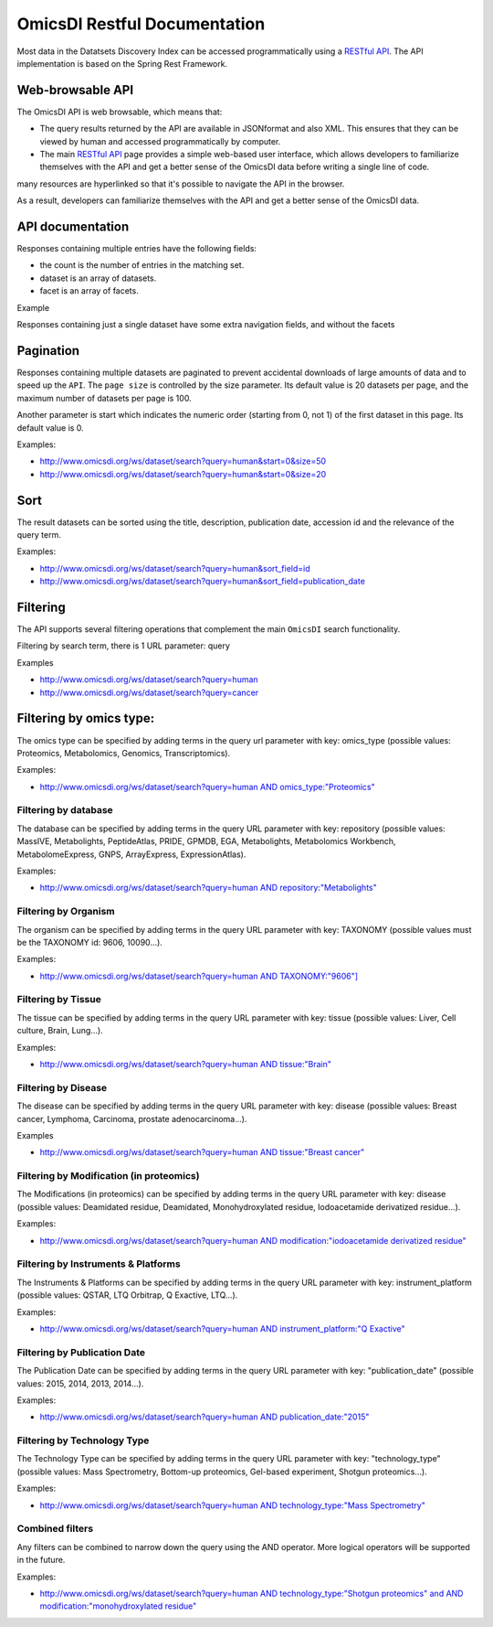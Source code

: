 .. _ws

OmicsDI Restful Documentation
===============

Most data in the Datatsets Discovery Index can be accessed programmatically using a `RESTful API <www.omicsdi.org/ws>`_.
The API implementation is based on the Spring Rest Framework.

Web-browsable API
----------------------

The OmicsDI API is web browsable, which means that:

- The query results returned by the API are available in JSONformat and also XML. This ensures that they can be viewed by human and accessed programmatically by computer.
- The main `RESTful API <www.omicsdi.org/ws>`_ page provides a simple web-based user
  interface, which allows developers to familiarize themselves with the API and get a
  better sense of the OmicsDI data before writing a single line of code.

many resources are hyperlinked so that it's possible to navigate the API in the browser.

As a result, developers can familiarize themselves with the API and get a better sense of the OmicsDI data.

API documentation
------------------------------

Responses containing multiple entries have the following fields:

- the count is the number of entries in the matching set.
- dataset is an array of datasets.
- facet is an array of facets.

Example

.. code-block:: json
   :linenos:

       http://www.omicsdi.org/ws/dataset/search?query=human
          {
             "count": 733,
             "datasets": [
                  {
                    "id": "PXD000456",
                    "source": "pride",
                    "title": "Human glomerular extracellular matrix analysed by LC-MSMS",
                    "description": "Extracellular matrix proteins were isolated from human glomeruli and analysed by LC-MSMS",
                    "keywords": [
                        "Human",
                        "kidney",
                        "glomerulus",
                        "extracellular matrix"
                    ],
                    "organisms": [
                       {
                         "acc": "9606",
                         "name": "Homo sapiens"
                       }
                    ],
                    "publicationDate": "20140122"
                  },
               // 19 more datasets
             ],
             "facets": [
               {
                   "id": "modification",
                   "label": "Modification",
                   "total": 181,
                   "facetValues": [
                  {
                     "label": "Unknown modification",
                     "value": "unknown modification",
                     "count": "5"
               },
               //other facet values
             ],
             },
           //other facets
           ]
         }


Responses containing just a single dataset have some extra navigation fields, and without the facets

.. code-block:: json
   :linenos:


     http://www.omicsdi.org/ws/dataset/get?acc=PXD001848&database=PRIDE
         {
            "id": "PXD001848",
            "name": "Global Analysis of Protein Folding Thermodynamics for Disease State Characterization, MCF7 vs MDAMB231",
            "description": "Protein biomarkers can be used to characterize and diagnose disease states such as cancer. ....",
            "keywords": null,
            "publicationDate": "20150410",
            "publications": [
                 {
                    "id": "25825992",
                    "publicationDate": "2015-04-09",
                    "title": "Global analysis of protein folding thermodynamics for disease state characterization.",
                    "pubabstract": "Current methods for the large-scale characterization of disease states ....",
                    "cycle": "testcyclehere"
                 }
            ],
            "related_datasets": null,
            "data_protocol": "Peak lists were extracted from the raw LC-MS/MS data files and the data were searched against t...."
         }


Pagination
---------------

Responses containing multiple datasets are paginated to prevent accidental downloads
of large amounts of data and to speed up the ``API``. The ``page size`` is controlled by the size parameter. Its default value is 20 datasets per page, and the maximum number of datasets per page is 100.

Another parameter is start which indicates the numeric order (starting from 0, not 1) of the first dataset in this page. Its default value is 0.

Examples:

- http://www.omicsdi.org/ws/dataset/search?query=human&start=0&size=50
- http://www.omicsdi.org/ws/dataset/search?query=human&start=0&size=20

Sort
----------------

The result datasets can be sorted using the title, description, publication date, accession id and the relevance of the query term.

Examples:

- http://www.omicsdi.org/ws/dataset/search?query=human&sort_field=id
- http://www.omicsdi.org/ws/dataset/search?query=human&sort_field=publication_date

Filtering
--------------

The API supports several filtering operations that complement the main ``OmicsDI`` search functionality.

Filtering by search term, there is 1 URL parameter: query

Examples

- http://www.omicsdi.org/ws/dataset/search?query=human
- http://www.omicsdi.org/ws/dataset/search?query=cancer

Filtering by omics type:
----------------------------

The omics type can be specified by adding terms in the query url parameter with key: omics_type (possible values: Proteomics, Metabolomics, Genomics, Transcriptomics).

Examples:

- `http://www.omicsdi.org/ws/dataset/search?query=human AND omics_type:"Proteomics" <http://www.omicsdi.org/ws/dataset/search?query=human%20AND%20omics_type:%22Proteomics%22>`_

Filtering by database
~~~~~~~~~~~~~~~~~~~~~~~~

The database can be specified by adding terms in the query URL parameter with key: repository (possible values: MassIVE, Metabolights, PeptideAtlas, PRIDE, GPMDB, EGA, Metabolights, Metabolomics Workbench, MetabolomeExpress, GNPS, ArrayExpress, ExpressionAtlas).

Examples:

- `http://www.omicsdi.org/ws/dataset/search?query=human AND repository:"Metabolights" <http://www.omicsdi.org/ws/dataset/search?query=human%20AND%20repository:%22Metabolights%22>`_


Filtering by Organism
~~~~~~~~~~~~~~~~~~~~~~~~~~~

The organism can be specified by adding terms in the query URL parameter with key: TAXONOMY (possible values must be the TAXONOMY id: 9606, 10090...).

Examples:

- `http://www.omicsdi.org/ws/dataset/search?query=human AND TAXONOMY:"9606"] <http://www.omicsdi.org/ws/dataset/search?query=human%20AND%20TAXONOMY:%229606%22>`_


Filtering by Tissue
~~~~~~~~~~~~~~~~~~~~~~~~~

The tissue can be specified by adding terms in the query URL parameter with key: tissue (possible values: Liver, Cell culture, Brain, Lung...).

Examples:

- `http://www.omicsdi.org/ws/dataset/search?query=human AND tissue:"Brain" <http://www.omicsdi.org/ws/dataset/search?query=human%20AND%20tissue:%22Brain%22>`_

Filtering by Disease
~~~~~~~~~~~~~~~~~~~~~~

The disease can be specified by adding terms in the query URL parameter with key: disease (possible values: Breast cancer, Lymphoma, Carcinoma, prostate adenocarcinoma...).

Examples

- `http://www.omicsdi.org/ws/dataset/search?query=human AND tissue:"Breast cancer" <http://www.omicsdi.org/ws/dataset/search?query=human%20AND%20tissue:%22Breast%20cancer%22>`_


Filtering by Modification (in proteomics)
~~~~~~~~~~~~~~~~~~~~~~~~~

The Modifications (in proteomics) can be specified by adding terms in the query URL parameter with key: disease (possible values: Deamidated residue, Deamidated, Monohydroxylated residue, Iodoacetamide derivatized residue...).

Examples:

- `http://www.omicsdi.org/ws/dataset/search?query=human AND modification:"iodoacetamide derivatized residue" <http://www.omicsdi.org/ws/dataset/search?query=human%20AND%20modification:%22iodoacetamide%20derivatized%20residue%22>`_

Filtering by Instruments & Platforms
~~~~~~~~~~~~~~~~~~~~~~~~~~~~~~~

The Instruments & Platforms can be specified by adding terms in the query URL parameter with key: instrument_platform (possible values: QSTAR, LTQ Orbitrap, Q Exactive, LTQ...).

Examples:

- `http://www.omicsdi.org/ws/dataset/search?query=human AND instrument_platform:"Q Exactive" <http://www.omicsdi.org/ws/dataset/search?query=human%20AND%20instrument_platform:%22Q%20Exactive%22>`_

Filtering by Publication Date
~~~~~~~~~~~~~~~~~~~~~~~~~~~~~~

The Publication Date can be specified by adding terms in the query URL parameter with key: "publication_date" (possible values: 2015, 2014, 2013, 2014...).

Examples:

- `http://www.omicsdi.org/ws/dataset/search?query=human AND publication_date:"2015" <http://www.omicsdi.org/ws/dataset/search?query=human%20AND%20publication_date:%222015%22>`_

Filtering by Technology Type
~~~~~~~~~~~~~~~~~~~~~~~~~~~

The Technology Type can be specified by adding terms in the query URL parameter with key: "technology_type" (possible values: Mass Spectrometry, Bottom-up proteomics, Gel-based experiment, Shotgun proteomics...).

Examples:

- `http://www.omicsdi.org/ws/dataset/search?query=human AND technology_type:"Mass Spectrometry" <http://www.omicsdi.org/ws/dataset/search?query=human%20AND%20technology_type:%22Mass%20Spectrometry%22>`_

Combined filters
~~~~~~~~~~~~~~~~~~~

Any filters can be combined to narrow down the query using the AND operator. More logical operators will be supported in the future.

Examples:

- `http://www.omicsdi.org/ws/dataset/search?query=human AND technology_type:"Shotgun proteomics" and AND modification:"monohydroxylated residue" <http://www.omicsdi.org/ws/dataset/search?query=human%20AND%20technology_type:%22Shotgun%20proteomics%22%20and%20AND%20modification:%22monohydroxylated%20residue%22>`_